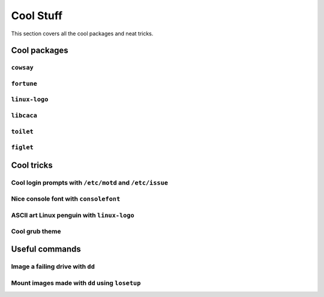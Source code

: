 ###########
Cool Stuff
###########

This section covers all the cool packages and neat tricks.

************************************
Cool packages
************************************

``cowsay``
==============

``fortune``
==============

``linux-logo``
==============

``libcaca``
==============

``toilet``
==============

``figlet``
==============

************************************
Cool tricks
************************************

Cool login prompts with ``/etc/motd`` and ``/etc/issue``
===================================================================

Nice console font with ``consolefont``
===================================================================

ASCII art Linux penguin with ``linux-logo``
===================================================================

Cool grub theme
===================================================================

************************************
Useful commands
************************************

Image a failing drive with ``dd``
===================================================================

Mount images made with ``dd`` using ``losetup``
===================================================================